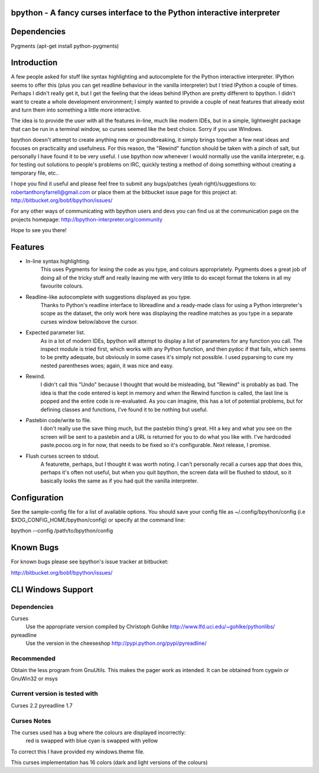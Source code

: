 bpython - A fancy curses interface to the Python interactive interpreter
=======

Dependencies
============
Pygments
(apt-get install python-pygments)

Introduction
============
A few people asked for stuff like syntax highlighting
and autocomplete for the Python interactive interpreter.
IPython seems to offer this (plus you can get readline
behaviour in the vanilla interpreter) but I tried
IPython a couple of times. Perhaps I didn't really get
it, but I get the feeling that the ideas behind IPython
are pretty different to bpython. I didn't want to create
a whole development environment; I simply wanted to
provide a couple of neat features that already exist
and turn them into something a little more interactive.

The idea is to provide the user with all the features
in-line, much like modern IDEs, but in a simple,
lightweight package that can be run in a terminal
window, so curses seemed like the best choice.
Sorry if you use Windows.

bpython doesn't attempt to create anything new or
groundbreaking, it simply brings together a few neat
ideas and focuses on practicality and usefulness.
For this reason, the "Rewind" function should be
taken with a pinch of salt, but personally I have
found it to be very useful. I use bpython now
whenever I would normally use the vanilla interpreter,
e.g. for testing out solutions to people's problems
on IRC, quickly testing a method of doing something
without creating a temporary file, etc..

I hope you find it useful and please feel free to
submit any bugs/patches (yeah right)/suggestions
to:
robertanthonyfarrell@gmail.com
or place them at the bitbucket issue page for this
project at:
http://bitbucket.org/bobf/bpython/issues/

For any other ways of communicating with bpython
users and devs you can find us at the communication
page on the projects homepage:
http://bpython-interpreter.org/community

Hope to see you there!

Features
========

* In-line syntax highlighting.
	This uses Pygments for lexing the code as you type,
	and colours appropriately. Pygments does a great job
	of doing all of the tricky stuff and really leaving
	me with very little to do except format the tokens
	in all my favourite colours.

* Readline-like autocomplete with suggestions displayed as you type.
	Thanks to Python's readline interface to libreadline
	and a ready-made class for using a Python interpreter's
	scope as the dataset, the only work here was displaying
	the readline matches as you type in a separate curses
	window below/above the cursor.

* Expected parameter list.
	As in a lot of modern IDEs, bpython will attempt to
	display a list of parameters for any function you
	call. The inspect module is tried first, which works
	with any Python function, and then pydoc if that fails,
	which seems to be pretty adequate, but obviously
	in some cases it's simply not possible. I used pyparsing
	to cure my nested parentheses woes; again, it was
	nice and easy.

* Rewind.
	I didn't call this "Undo" because I thought that would
	be misleading, but "Rewind" is probably as bad. The
	idea is that the code entered is kept in memory and
	when the Rewind function is called, the last line is
	popped and the entire code is re-evaluated. As you can
	imagine, this has a lot of potential problems, but for
	defining classes and functions, I've found it to be
	nothing but useful.

* Pastebin code/write to file.
	I don't really use the save thing much, but the pastebin
	thing's great. Hit a key and what you see on the screen
	will be sent to a pastebin and a URL is returned for you
	to do what you like with. I've hardcoded paste.pocoo.org
	in for now, that needs to be fixed so it's configurable.
	Next release, I promise.

* Flush curses screen to stdout.
	A featurette, perhaps, but I thought it was worth noting.
	I can't personally recall a curses app that does this,
	perhaps it's often not useful, but when you quit bpython,
	the screen data will be flushed to stdout, so it basically
	looks the same as if you had quit the vanilla interpreter.

Configuration
=============
See the sample-config file for a list of available options.
You should save your config file as ~/.config/bpython/config
(i.e $XDG_CONFIG_HOME/bpython/config) or specify at the
command line:

bpython --config /path/to/bpython/config

Known Bugs
==========
For known bugs please see bpython's issue tracker at
bitbucket:

http://bitbucket.org/bobf/bpython/issues/

CLI Windows Support
===================

Dependencies
------------
Curses
    Use the appropriate version compiled by Christoph Gohlke
    http://www.lfd.uci.edu/~gohlke/pythonlibs/

pyreadline
    Use the version in the cheeseshop
    http://pypi.python.org/pypi/pyreadline/

Recommended
-----------
Obtain the less program from GnuUtils. This makes the pager work as intended.
It can be obtained from cygwin or GnuWin32 or msys

Current version is tested with
------------------------------
Curses 2.2
pyreadline 1.7

Curses Notes
------------
The curses used has a bug where the colours are displayed incorrectly:
    red  is swapped with blue
    cyan is swapped with yellow

To correct this I have provided my windows.theme file.

This curses implementation has 16 colors (dark and light versions of the colours)


